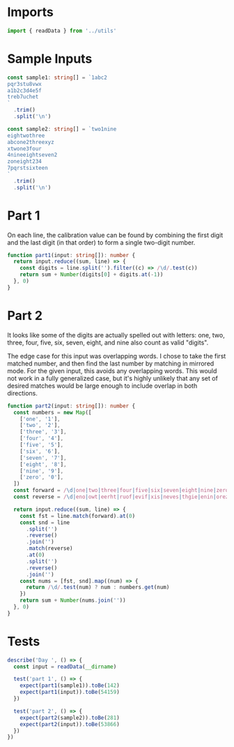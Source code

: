 #+PROPERTY: header-args :tangle solution.ts :comments link

* Imports
#+NAME: imports
#+BEGIN_SRC typescript
import { readData } from '../utils'
#+END_SRC


* Sample Inputs
#+NAME: sample1
#+BEGIN_SRC typescript
const sample1: string[] = `1abc2
pqr3stu8vwx
a1b2c3d4e5f
treb7uchet
`
  .trim()
  .split('\n')
#+END_SRC

#+NAME: sample2
#+BEGIN_SRC typescript
const sample2: string[] = `two1nine
eightwothree
abcone2threexyz
xtwone3four
4nineeightseven2
zoneight234
7pqrstsixteen
`
  .trim()
  .split('\n')
#+END_SRC

* Part 1
On each line, the calibration value can be found by combining the first digit
and the last digit (in that order) to form a single two-digit number.

#+NAME: part1
#+BEGIN_SRC typescript
function part1(input: string[]): number {
  return input.reduce((sum, line) => {
    const digits = line.split('').filter((c) => /\d/.test(c))
    return sum + Number(digits[0] + digits.at(-1))
  }, 0)
}
#+END_SRC

* Part 2
It looks like some of the digits are actually spelled out with letters: one,
two, three, four, five, six, seven, eight, and nine also count as valid
"digits".

The edge case for this input was overlapping words. I chose to take the first
matched number, and then find the last number by matching in mirrored mode. For
the given input, this avoids any overlapping words. This would not work in a
fully generalized case, but it's highly unlikely that any set of desired matches
would be large enough to include overlap in both directions.

#+NAME: part2
#+BEGIN_SRC typescript
function part2(input: string[]): number {
  const numbers = new Map([
    ['one', '1'],
    ['two', '2'],
    ['three', '3'],
    ['four', '4'],
    ['five', '5'],
    ['six', '6'],
    ['seven', '7'],
    ['eight', '8'],
    ['nine', '9'],
    ['zero', '0'],
  ])
  const forward = /\d|one|two|three|four|five|six|seven|eight|nine|zero/
  const reverse = /\d|eno|owt|eerht|ruof|evif|xis|neves|thgie|enin|orez/

  return input.reduce((sum, line) => {
    const fst = line.match(forward).at(0)
    const snd = line
      .split('')
      .reverse()
      .join('')
      .match(reverse)
      .at(0)
      .split('')
      .reverse()
      .join('')
    const nums = [fst, snd].map((num) => {
      return /\d/.test(num) ? num : numbers.get(num)
    })
    return sum + Number(nums.join(''))
  }, 0)
}
#+END_SRC

* Tests
#+NAME: tests
#+BEGIN_SRC typescript
describe('Day ', () => {
  const input = readData(__dirname)

  test('part 1', () => {
    expect(part1(sample1)).toBe(142)
    expect(part1(input)).toBe(54159)
  })

  test('part 2', () => {
    expect(part2(sample2)).toBe(281)
    expect(part2(input)).toBe(53866)
  })
})
#+END_SRC
